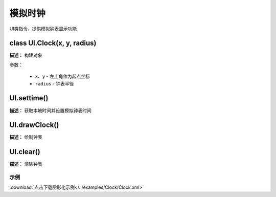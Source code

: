模拟时钟
======

UI类指令，提供模拟钟表显示功能


class UI.Clock(x, y, radius)
-------------

**描述：**  构建对象

.. image::  /images/blocks/Clock/class.png
    :scale: 80 %

参数：

    - ``x``、``y`` - 左上角作为起点坐标
    - ``radius`` - 钟表半径


UI.settime()
-------------

**描述：**  获取本地时间并设置模拟钟表时间

.. image::  /images/blocks/Clock/settime.png
    :scale: 80 %


UI.drawClock()
-------------

**描述：**  绘制钟表

.. image::  /images/blocks/Clock/drawClock.png
    :scale: 80 %


UI.clear()
-------------

**描述：**  清除钟表



示例
^^^^^


.. image::  /images/blocks/Clock/example/Clock.png
    :scale: 80 %

:download:`点击下载图形化示例</../examples/Clock/Clock.xml>` 